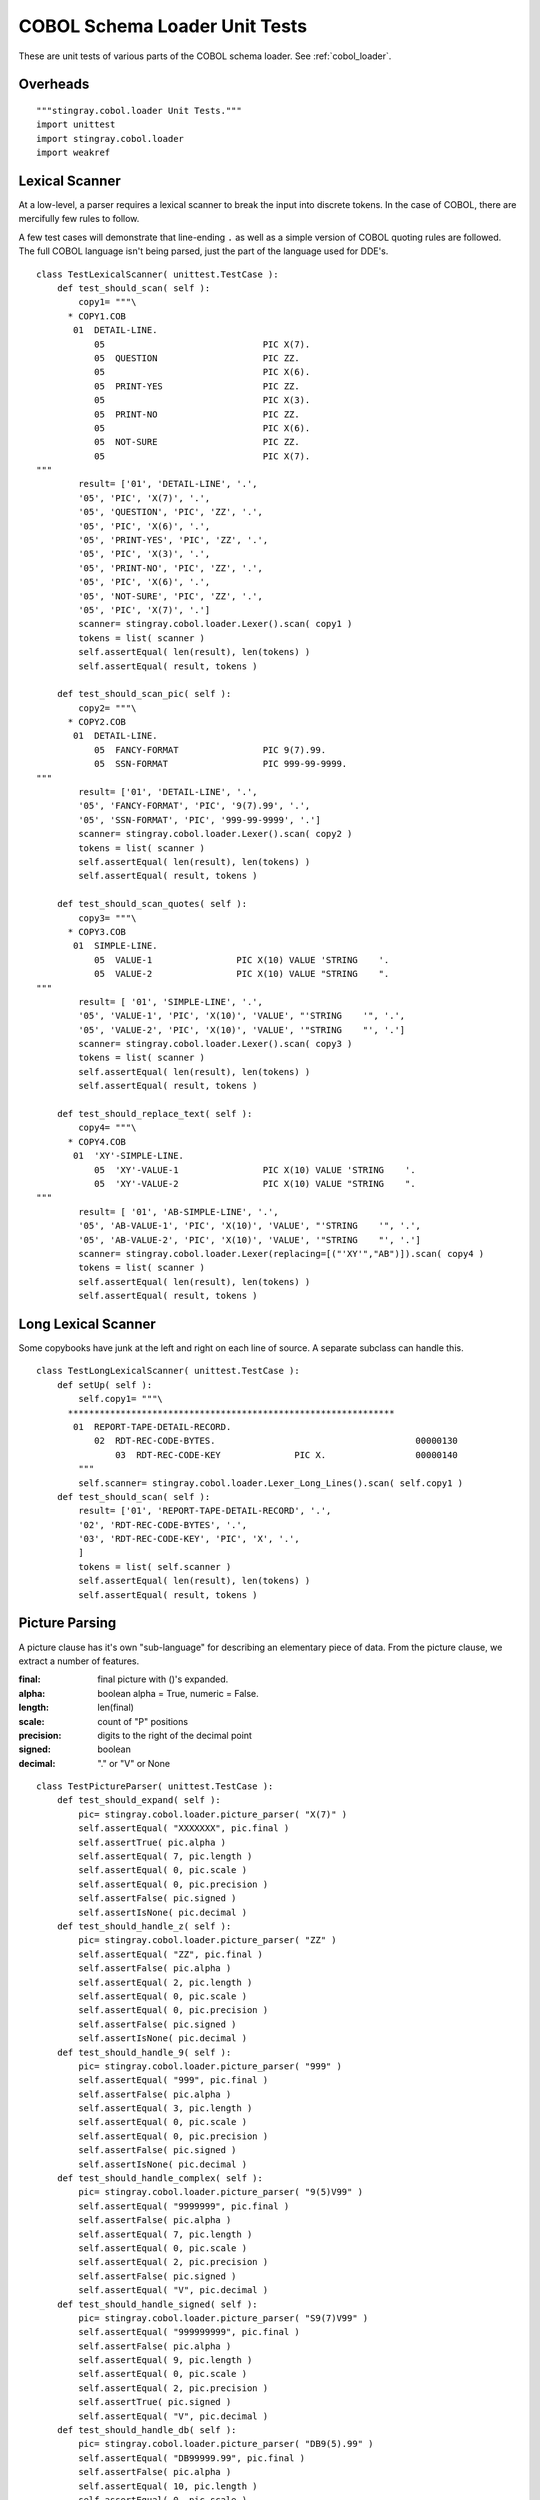 ################################
COBOL Schema Loader Unit Tests
################################

These are unit tests of various parts of the COBOL schema loader.  See :ref:`cobol_loader`.

Overheads
=================

::

    """stingray.cobol.loader Unit Tests."""
    import unittest
    import stingray.cobol.loader
    import weakref
    
Lexical Scanner
=================

At a low-level, a parser requires a lexical scanner to break the input into
discrete tokens.  In the case of COBOL, there are mercifully few rules to
follow.

A few test cases will demonstrate that line-ending ``.`` as well as
a simple version of COBOL quoting rules are followed.  The full COBOL language
isn't being parsed, just the part of the language used for DDE's.

::

    class TestLexicalScanner( unittest.TestCase ):
        def test_should_scan( self ):
            copy1= """\
          * COPY1.COB
           01  DETAIL-LINE.
               05                              PIC X(7).
               05  QUESTION                    PIC ZZ.
               05                              PIC X(6).
               05  PRINT-YES                   PIC ZZ.
               05                              PIC X(3).
               05  PRINT-NO                    PIC ZZ.
               05                              PIC X(6).
               05  NOT-SURE                    PIC ZZ.
               05                              PIC X(7).
    """
            result= ['01', 'DETAIL-LINE', '.', 
            '05', 'PIC', 'X(7)', '.', 
            '05', 'QUESTION', 'PIC', 'ZZ', '.', 
            '05', 'PIC', 'X(6)', '.', 
            '05', 'PRINT-YES', 'PIC', 'ZZ', '.', 
            '05', 'PIC', 'X(3)', '.', 
            '05', 'PRINT-NO', 'PIC', 'ZZ', '.', 
            '05', 'PIC', 'X(6)', '.', 
            '05', 'NOT-SURE', 'PIC', 'ZZ', '.', 
            '05', 'PIC', 'X(7)', '.']
            scanner= stingray.cobol.loader.Lexer().scan( copy1 )
            tokens = list( scanner )
            self.assertEqual( len(result), len(tokens) )
            self.assertEqual( result, tokens )

        def test_should_scan_pic( self ):
            copy2= """\
          * COPY2.COB
           01  DETAIL-LINE.
               05  FANCY-FORMAT                PIC 9(7).99.
               05  SSN-FORMAT                  PIC 999-99-9999.
    """
            result= ['01', 'DETAIL-LINE', '.', 
            '05', 'FANCY-FORMAT', 'PIC', '9(7).99', '.', 
            '05', 'SSN-FORMAT', 'PIC', '999-99-9999', '.']
            scanner= stingray.cobol.loader.Lexer().scan( copy2 )
            tokens = list( scanner )
            self.assertEqual( len(result), len(tokens) )
            self.assertEqual( result, tokens )
            
        def test_should_scan_quotes( self ):
            copy3= """\
          * COPY3.COB
           01  SIMPLE-LINE.
               05  VALUE-1                PIC X(10) VALUE 'STRING    '.
               05  VALUE-2                PIC X(10) VALUE "STRING    ".
    """
            result= [ '01', 'SIMPLE-LINE', '.',
            '05', 'VALUE-1', 'PIC', 'X(10)', 'VALUE', "'STRING    '", '.',
            '05', 'VALUE-2', 'PIC', 'X(10)', 'VALUE', '"STRING    "', '.']
            scanner= stingray.cobol.loader.Lexer().scan( copy3 )
            tokens = list( scanner )
            self.assertEqual( len(result), len(tokens) )
            self.assertEqual( result, tokens )

        def test_should_replace_text( self ):
            copy4= """\
          * COPY4.COB
           01  'XY'-SIMPLE-LINE.
               05  'XY'-VALUE-1                PIC X(10) VALUE 'STRING    '.
               05  'XY'-VALUE-2                PIC X(10) VALUE "STRING    ".
    """
            result= [ '01', 'AB-SIMPLE-LINE', '.',
            '05', 'AB-VALUE-1', 'PIC', 'X(10)', 'VALUE', "'STRING    '", '.',
            '05', 'AB-VALUE-2', 'PIC', 'X(10)', 'VALUE', '"STRING    "', '.']
            scanner= stingray.cobol.loader.Lexer(replacing=[("'XY'","AB")]).scan( copy4 )
            tokens = list( scanner )
            self.assertEqual( len(result), len(tokens) )
            self.assertEqual( result, tokens )
            
Long Lexical Scanner
====================

Some copybooks have junk at the left and right on each line of source.
A separate subclass can handle this.

::

    class TestLongLexicalScanner( unittest.TestCase ):
        def setUp( self ):
            self.copy1= """\
          **************************************************************
           01  REPORT-TAPE-DETAIL-RECORD.                                   
               02  RDT-REC-CODE-BYTES.                                      00000130
                   03  RDT-REC-CODE-KEY              PIC X.                 00000140
            """
            self.scanner= stingray.cobol.loader.Lexer_Long_Lines().scan( self.copy1 )
        def test_should_scan( self ):
            result= ['01', 'REPORT-TAPE-DETAIL-RECORD', '.', 
            '02', 'RDT-REC-CODE-BYTES', '.', 
            '03', 'RDT-REC-CODE-KEY', 'PIC', 'X', '.', 
            ]
            tokens = list( self.scanner )
            self.assertEqual( len(result), len(tokens) )
            self.assertEqual( result, tokens )

Picture Parsing
=====================

A picture clause has it's own "sub-language" for describing an elementary
piece of data.  From the picture clause, we extract a number of features.

:final: final picture with ()'s expanded.
:alpha: boolean alpha = True, numeric = False.
:length: len(final)
:scale: count of "P" positions
:precision: digits to the right of the decimal point
:signed: boolean
:decimal: "." or "V" or None

::

    class TestPictureParser( unittest.TestCase ):
        def test_should_expand( self ):
            pic= stingray.cobol.loader.picture_parser( "X(7)" )
            self.assertEqual( "XXXXXXX", pic.final )
            self.assertTrue( pic.alpha )
            self.assertEqual( 7, pic.length )
            self.assertEqual( 0, pic.scale )
            self.assertEqual( 0, pic.precision )
            self.assertFalse( pic.signed )
            self.assertIsNone( pic.decimal )
        def test_should_handle_z( self ):
            pic= stingray.cobol.loader.picture_parser( "ZZ" )
            self.assertEqual( "ZZ", pic.final )
            self.assertFalse( pic.alpha )
            self.assertEqual( 2, pic.length )
            self.assertEqual( 0, pic.scale )
            self.assertEqual( 0, pic.precision )
            self.assertFalse( pic.signed )
            self.assertIsNone( pic.decimal )
        def test_should_handle_9( self ):
            pic= stingray.cobol.loader.picture_parser( "999" )
            self.assertEqual( "999", pic.final )
            self.assertFalse( pic.alpha )
            self.assertEqual( 3, pic.length )
            self.assertEqual( 0, pic.scale )
            self.assertEqual( 0, pic.precision )
            self.assertFalse( pic.signed )
            self.assertIsNone( pic.decimal )
        def test_should_handle_complex( self ):
            pic= stingray.cobol.loader.picture_parser( "9(5)V99" )
            self.assertEqual( "9999999", pic.final )
            self.assertFalse( pic.alpha )
            self.assertEqual( 7, pic.length )
            self.assertEqual( 0, pic.scale )
            self.assertEqual( 2, pic.precision )
            self.assertFalse( pic.signed )
            self.assertEqual( "V", pic.decimal )
        def test_should_handle_signed( self ):
            pic= stingray.cobol.loader.picture_parser( "S9(7)V99" )
            self.assertEqual( "999999999", pic.final )
            self.assertFalse( pic.alpha )
            self.assertEqual( 9, pic.length )
            self.assertEqual( 0, pic.scale )
            self.assertEqual( 2, pic.precision )
            self.assertTrue( pic.signed )
            self.assertEqual( "V", pic.decimal )
        def test_should_handle_db( self ):
            pic= stingray.cobol.loader.picture_parser( "DB9(5).99" )
            self.assertEqual( "DB99999.99", pic.final )
            self.assertFalse( pic.alpha )
            self.assertEqual( 10, pic.length )
            self.assertEqual( 0, pic.scale )
            self.assertEqual( 2, pic.precision )
            self.assertTrue( pic.signed )
            self.assertEqual( ".", pic.decimal )
        def test_should_handle_signed_and_v( self ):
            pic= stingray.cobol.loader.picture_parser( "S9(4)V" )
            self.assertEqual( "9999", pic.final )
            self.assertFalse( pic.alpha )
            self.assertEqual( 4, pic.length )
            self.assertEqual( 0, pic.scale )
            self.assertEqual( 0, pic.precision )
            self.assertTrue( pic.signed )
            self.assertEqual( "V", pic.decimal )

Usage
=========

A Usage object is attached to a DDE to explain how to decode the bytes
that will be found in the record.  There are many cases in COBOL, but we only
really care about three: DISPLAY, COMP and COMP-3.

::

    class TestUsageDisplay( unittest.TestCase ):
        def setUp( self ):
            self.usage = stingray.cobol.defs.UsageDisplay( "DISPLAY" )
            self.picture= stingray.cobol.loader.Picture( "99999", False, 5, 0, 2, True, "V" )
        def test_should_show_size( self ):
            self.usage.setTypeInfo( self.picture )
            self.assertEqual( 5, self.usage.size() )
            self.assertEqual( "DISPLAY", self.usage.source() )

Note the sizing issue for COMP:

    ======================     =====
    Picture Info               Bytes
    ======================     =====
    if  1<=(int+fract)<=4      2
    
    if  5<=(int+fract)<=9      4 

    if 10<=(int+fract)<=18     8
    ======================     =====
    
::

    class TestUsageComp( unittest.TestCase ):
        def setUp( self ):
            self.usage = stingray.cobol.defs.UsageComp( "COMP" )
        def test_should_show_size_999( self ):
            self.picture= stingray.cobol.loader.Picture( "999", False, 3, 0, 0, True, None )
            self.usage.setTypeInfo( self.picture )
            self.assertEqual( 2, self.usage.size() )
            self.assertEqual( "COMP", self.usage.source() )
        def test_should_show_size_S9_4( self ):
            self.picture= stingray.cobol.loader.Picture( "9999", False, 4, 0, 0, True, "V" )
            self.usage.setTypeInfo( self.picture )
            self.assertEqual( 2, self.usage.size() )
            self.assertEqual( "COMP", self.usage.source() )
        
::

    class TestUsageComp3( unittest.TestCase ):
        def setUp( self ):
            self.usage = stingray.cobol.defs.UsageComp3( "COMP-3" )
            self.picture= stingray.cobol.loader.Picture( "9999999", False, 7, 0, 2, True, "V" )
        def test_should_show_size( self ):
            self.usage.setTypeInfo( self.picture )
            self.assertEqual( 4, self.usage.size() )
            self.assertEqual( "COMP-3", self.usage.source() )


Allocation
==========

There are three kinds: group (i.e., a header under a group), successor, 
and redefines.

A Redefines object gets the offset information from another named element.
A Group object 
for an item.  A non-redefined element is "real": it has a proper size and offset.

An item with a REDEFINES
clause is an alias for another element.   The offset comes from the other element.  The size is reported as zero to simplify offset calculations.

Here's a Mock DDE which can have a redefines clause, or be referenced by
a redefines clause.

::

    class MockDDE:
        def __init__( self, **kw ):
            self.children= []
            self.top= weakref.ref(self) # default
            self.__dict__.update( kw )
        def get( self, name ):
            return [c for c in self.children if c.name == name][0]
        def addChild( self, child ):
            self.children.append( child )
            child.parent= weakref.ref(self)
            child.top= self.top
            
There are two non-redefinies cases: Successor and Group. The DDE stands for itself.  The size is
as computed.  The offset is as generated by the :py:func:`cobol.defs.setSizeAndOffset` function.

::

    class TestAllocation_Group( unittest.TestCase ):
        def setUp( self ):
            self.parent= MockDDE( size=123, allocation=None, 
                occurs=stingray.cobol.defs.Occurs(), totalSize=123 )
            self.group = stingray.cobol.defs.Group()
            self.dde= MockDDE( size=123, allocation=self.group, 
                occurs=stingray.cobol.defs.Occurs(), totalSize=123 )
            self.parent.addChild( self.dde )
        def test_should_get_size_and_offset( self ):
            self.group.resolve( self.dde )
            self.assertEqual( 123, self.dde.allocation.totalSize() )
            self.assertEqual( 13, self.dde.allocation.offset(13) )
            self.assertIs( self.dde, self.dde.allocation.dde() )

    class TestAllocation_Successor( unittest.TestCase ):
        def setUp( self ):
            self.parent= MockDDE( size=12, allocation=None, 
                occurs=stingray.cobol.defs.Occurs(), totalSize=12 )
            self.prev= MockDDE( size=5, 
                occurs=stingray.cobol.defs.Occurs(), totalSize=5 )
            self.parent.addChild( self.prev )
            self.successor = stingray.cobol.defs.Successor( self.prev )
            self.dde= MockDDE( size=7, allocation=self.successor, occurs=stingray.cobol.defs.Occurs(), totalSize=7 )
            self.parent.addChild( self.dde )
        def test_should_get_size_and_offset( self ):
            self.successor.resolve( self.dde )
            self.assertEqual( 7, self.dde.allocation.totalSize() )
            self.assertEqual( 5, self.dde.allocation.offset(5) )
            self.assertIs( self.dde, self.dde.allocation.dde() )

Redefines is a reference to another DDE. The other DDE is located by the resolver pass.
The size and offset come from the other element. 

::

    class TestAllocation_Rdefines( unittest.TestCase ):
        def setUp( self ):
            self.parent= MockDDE( name= "TOP", size=123, allocation=None, occurs=stingray.cobol.defs.Occurs(), totalSize=12 )
            self.otherdde= MockDDE( name= "SOME-NAME", size=100, offset=23 )
            self.parent.addChild( self.otherdde )
            
            self.redefines_some_name = stingray.cobol.defs.Redefines( "SOME-NAME" )
            self.dde= MockDDE( name= "REDEF", size=47, allocation=self.redefines_some_name, occurs=stingray.cobol.defs.Occurs() )
            self.parent.addChild( self.dde )
        def test_should_get_size_and_offset( self ):
            """Since this redefines something else, it doesn't contribute any size."""
            self.redefines_some_name.resolve( self.dde )
            self.assertEqual( 0, self.dde.allocation.totalSize() )
            self.assertEqual( 23, self.dde.allocation.offset(13) )
            self.assertIs( self.dde, self.dde.allocation.dde() )


Size And Offset Function
========================

The idea is that this function does a depth-first traversal to accumulate the 
size in each group-level DDE.  

Size and Offset Mocks
----------------------

To test size and offset function, we need a number of mocks.
We need to mock a DDE.   Plus,
we need to mock Usage and Redefines classes, also.

We also mock the iterable protocol of the DDE.

::

    class MockDDE2:
        def __init__( self, **kw ):
            self.occurs= stingray.cobol.defs.Occurs()
            self.allocation= None
            self.children= []
            self.parent= None
            self.level= None
            self.name= "FILLER"
            self.picture= ""
            self.sizeScalePrecision= ()
            self.dimensionality= ()
            self.indent= 0
            self.__dict__.update( kw )
            self.size= self.usage.length
        def __repr__( self ):
            rc= ""
            if isinstance(self.allocation,stingray.cobol.defs.Redefines):
                rc= "REDEFINES {0}".format( self.allocation.name )
            oc= str(self.occurs)
            return "{0} {1} {2} {3} {4}.  {5} {6}".format(
                self.level, self.name, self.picture, rc, oc,
                self.offset, self.size,  )
        def addChild( self, child ):
            child.parent= weakref.ref(self)
            child.top= self.top
            self.children.append( child )
            child.indent= self.indent+1
        def get( self, name ):
            for d in self:
                if d.name == name: return d
        def pathTo( self ):
            return self.name
        def __iter__( self ):
            yield self
            for c in self.children:
                for c_i in c:
                    yield c_i

    class MockUsage:
        class MockCell:
            def __init__( self, buffer, workbook ):
                self.buffer= buffer
                self.workbook= workbook
        def __init__( self, source, **kw ):
            self.source_= source
            self.typeInfo= None
            self.length= 0
            self.__dict__.update( kw )
        def size( self ):
            return self.length
        def setTypeInfo( self, picture ):
            self.typeInfo= picture
            self.length= picture.length
        def source( self ):
            return self.source_
        def create_func( self, raw, workbook, attr ):
            return MockUsage.MockCell(raw, workbook, attr)


    def mock_resolver( top ):
        for aDDE in top:
            if aDDE.allocation:
                aDDE.allocation.resolve( aDDE )
            else: # Not setup by test.
                #aDDE.allocation= stingray.cobol.defs.Group()
                pass


Size and Offset Cases
------------------------

Exercise the size and offset function with a number of cases.

::

    class TestFlatSizeOffset( unittest.TestCase ):
        def setUp( self ):
            self.top= MockDDE2( level='01', allocation=stingray.cobol.defs.Group(), picture=None, usage=MockUsage("") )
            self.top.top= weakref.ref(self.top)
            self.top.addChild(
                MockDDE2( level='05', usage=MockUsage( "", length=3 ), 
                    allocation=stingray.cobol.defs.Group(), picture="XXX" ) )
            self.top.addChild(
                MockDDE2( level='05', usage=MockUsage( "", length=5 ), 
                    allocation=stingray.cobol.defs.Successor(self.top.children[-1]), picture="99999" ) )
            self.top.addChild(
                MockDDE2( level='05', usage=MockUsage( "", length=7 ), 
                    allocation=stingray.cobol.defs.Successor(self.top.children[-1]), picture="9999999" ) )
            mock_resolver( self.top )
        def test_should_set_size( self ):
            stingray.cobol.defs.setSizeAndOffset( self.top )
            self.assertEqual( 15, self.top.size )
            self.assertEqual( 0, self.top.children[0].offset )
            self.assertEqual( 3, self.top.children[0].size )
            self.assertEqual( 3, self.top.children[1].offset )
            self.assertEqual( 5, self.top.children[1].size )
            self.assertEqual( 8, self.top.children[2].offset )
            self.assertEqual( 7, self.top.children[2].size )

::

    class TestNestedSizeOffset( unittest.TestCase ):
        def setUp( self ):
            self.top= MockDDE2( level='01', allocation=stingray.cobol.defs.Group(), picture=None, usage=MockUsage("") )
            self.top.top= weakref.ref(self.top)
            self.top.parent= None
            self.top.addChild(
                MockDDE2( level='05', usage=MockUsage( "", length=3 ),  
                    allocation=stingray.cobol.defs.Group(), picture="XXX" ) )
            self.top.addChild(
                MockDDE2( level='05', usage=MockUsage( "", length=5 ), 
                    allocation=stingray.cobol.defs.Successor(self.top.children[-1]), picture="99999" ) )
            sub_group= MockDDE2( level='05', 
                allocation=stingray.cobol.defs.Successor(self.top.children[-1]), usage=MockUsage("") )
            self.top.addChild( sub_group )
            sub_group.addChild(
                MockDDE2( level='10', usage=MockUsage( "", length=7 ), 
                    allocation=stingray.cobol.defs.Group(), picture="9999999" ) )
            sub_group.addChild(
                MockDDE2( level='10', usage=MockUsage( "", length=9 ), 
                    allocation=stingray.cobol.defs.Successor(self.top.children[-1]), picture="XXXXXXXXX" ) )
            self.top.addChild(
                MockDDE2( level='05', usage=MockUsage( "", length=11 ), 
                    allocation=stingray.cobol.defs.Successor(self.top.children[-1]), picture="XXXXXXXXXXX" ) )
            mock_resolver( self.top )
        def test_should_set_size( self ):
            stingray.cobol.defs.setSizeAndOffset( self.top )
            self.assertEqual( 35, self.top.size )
            self.assertEqual( 0, self.top.children[0].offset )
            self.assertEqual( 3, self.top.children[0].size )
            self.assertEqual( 3, self.top.children[1].offset )
            self.assertEqual( 5, self.top.children[1].size )
            self.assertEqual( 8, self.top.children[2].offset )
            self.assertEqual( 16, self.top.children[2].size )
            self.assertEqual( 24, self.top.children[3].offset )
            self.assertEqual( 11, self.top.children[3].size )
            self.assertEqual( 8, self.top.children[2].children[0].offset )
            self.assertEqual( 7, self.top.children[2].children[0].size )
            self.assertEqual( 15, self.top.children[2].children[1].offset )
            self.assertEqual( 9, self.top.children[2].children[1].size )


::

    class TestRedefinesSizeOffset( unittest.TestCase ):
        def setUp( self ):
            self.top= MockDDE2( level='01', allocation=stingray.cobol.defs.Group(), usage=MockUsage("") )
            self.top.top= weakref.ref(self.top)
            self.top.addChild(
                MockDDE2( level='05', usage=MockUsage( "", length=3 ),  
                    allocation=stingray.cobol.defs.Group(), picture="XXX" ) )
            sub_group_1= MockDDE2( level='05', name="GROUP-1", 
                allocation=stingray.cobol.defs.Successor(self.top.children[-1]), usage=MockUsage("") )
            self.top.addChild( sub_group_1 )
            sub_group_2= MockDDE2( level='05', name="GROUP-2", 
                allocation=stingray.cobol.defs.Redefines(refers_to=sub_group_1, name="GROUP-1",), usage=MockUsage("") )
            self.top.addChild( sub_group_2 )
            self.top.addChild(
                MockDDE2( level='05', usage=MockUsage( "", length=5 ), 
                    allocation=stingray.cobol.defs.Successor(self.top.children[-1]), picture="XXXXX" ) )

            sub_group_1.addChild(
                MockDDE2( level='10', usage=MockUsage( "", length=5 ), 
                    allocation=stingray.cobol.defs.Group(), picture="99999" ) )
            sub_group_1.addChild(
                MockDDE2( level='10', usage=MockUsage( "", length=7 ), 
                    allocation=stingray.cobol.defs.Successor(sub_group_1.children[-1]), picture="9999999" ) )
                
            sub_group_2.addChild(
                MockDDE2( level='10', usage=MockUsage( "", length=9 ), 
                    allocation=stingray.cobol.defs.Group(), picture="XXXXXXXXX" ) )
            sub_group_2.addChild(
                MockDDE2( level='10', usage=MockUsage( "", length=3 ), 
                    allocation=stingray.cobol.defs.Successor(sub_group_2.children[-1]), picture="XXX" ) )
                
            mock_resolver( self.top )
        def test_should_set_size( self ):
            stingray.cobol.defs.setSizeAndOffset( self.top )
            self.assertEqual( 20, self.top.size )
            self.assertEqual( 0, self.top.children[0].offset )
            self.assertEqual( 3, self.top.children[0].size )
            self.assertEqual( 3, self.top.children[1].offset )
            self.assertEqual( 12, self.top.children[1].size )
            self.assertEqual( 3, self.top.children[2].offset )
            self.assertEqual( 12, self.top.children[2].size )
            self.assertEqual( 15, self.top.children[3].offset )
            self.assertEqual( 5, self.top.children[3].size )
            self.assertEqual( 3, self.top.children[1].children[0].offset )
            self.assertEqual( 5, self.top.children[1].children[0].size )
            self.assertEqual( 8, self.top.children[1].children[1].offset )
            self.assertEqual( 7, self.top.children[1].children[1].size )
            self.assertEqual( 3, self.top.children[2].children[0].offset )
            self.assertEqual( 9, self.top.children[2].children[0].size )
            self.assertEqual( 12, self.top.children[2].children[1].offset )
            self.assertEqual( 3, self.top.children[2].children[1].size )

::
           
    class TestOccursSizeOffset( unittest.TestCase ):
        def setUp( self ):
            self.top= MockDDE2( level='01', allocation=stingray.cobol.defs.Group(), picture=None, usage=MockUsage("") )
            self.top.top= weakref.ref(self.top)
            self.top.addChild(
                MockDDE2( level='05', usage=MockUsage( "", length=3 ),  
                    allocation=stingray.cobol.defs.Group(), picture="XXX" ) )
            self.top.addChild(
                MockDDE2( level='05', usage=MockUsage( "", length=5 ), 
                    allocation=stingray.cobol.defs.Successor(self.top.children[-1]), picture="99999", 
                    occurs=stingray.cobol.defs.OccursFixed(7) ) )
            mock_resolver( self.top )
        def test_should_set_size( self ):
            stingray.cobol.defs.setSizeAndOffset( self.top )
            self.assertEqual( 38, self.top.totalSize )
            self.assertEqual( 0, self.top.children[0].offset )
            self.assertEqual( 3, self.top.children[0].size )
            self.assertEqual( 3, self.top.children[1].offset )
            self.assertEqual( 35, self.top.children[1].totalSize )
            self.assertEqual( 5, self.top.children[1].size )
            self.assertEqual( 7, self.top.children[1].occurs.number(None) )

::

    class TestGroupOccursSizeOffset( unittest.TestCase ):
        def setUp( self ):
            self.top= MockDDE2( level='01', allocation=stingray.cobol.defs.Group(), picture=None, usage=MockUsage("") )
            self.top.top= weakref.ref(self.top)
            self.top.addChild(
                MockDDE2( level='05', usage=MockUsage( "", length=3 ),  
                    allocation=stingray.cobol.defs.Group(), picture="XXX" ) )
            sub_group_1= MockDDE2( level='05', name="GROUP-1", 
                allocation=stingray.cobol.defs.Successor(self.top.children[-1]), picture=None, 
                occurs=stingray.cobol.defs.OccursFixed(4), usage=MockUsage("") )
            self.top.addChild( sub_group_1 )
            sub_group_1.addChild(
                MockDDE2( level='10', usage=MockUsage( "", length=5 ), 
                    allocation=stingray.cobol.defs.Group(), picture="99999", 
                    occurs=stingray.cobol.defs.OccursFixed(7) ) )
            mock_resolver( self.top )
        def test_should_set_size( self ):
            stingray.cobol.defs.setSizeAndOffset( self.top )
            self.assertEqual( 7*4*5+3, self.top.totalSize )
            self.assertEqual( 0, self.top.children[0].offset )
            self.assertEqual( 3, self.top.children[0].size )
            self.assertEqual( 3, self.top.children[1].offset )
            self.assertEqual( 7*4*5, self.top.children[1].totalSize )
            self.assertEqual( 7*5, self.top.children[1].size )
            self.assertEqual( 4, self.top.children[1].occurs.number(None) )
            self.assertEqual( 3, self.top.children[1].children[0].offset )
            self.assertEqual( 35, self.top.children[1].children[0].totalSize )
            self.assertEqual( 5, self.top.children[1].children[0].size )
            self.assertEqual( 7, self.top.children[1].children[0].occurs.number(None) )
        def test_should_be_repeatable( self ):
            stingray.cobol.defs.setSizeAndOffset( self.top )
            self.assertEqual( 7*4*5+3, self.top.totalSize )
            stingray.cobol.defs.setSizeAndOffset( self.top )
            self.assertEqual( 7*4*5+3, self.top.totalSize )
            stingray.cobol.defs.setSizeAndOffset( self.top )
            self.assertEqual( 7*4*5+3, self.top.totalSize )

Resolve Redefines
===========================

We need to test the :py:func:`cobol.loader.resolver` function.

::
 

    class TestRedefinesNameResolver( unittest.TestCase ):
        def setUp( self ):
            self.top= MockDDE2( level='01', allocation=stingray.cobol.defs.Group(), picture=None, usage=MockUsage("") )
            self.top.top= weakref.ref(self.top)
            self.top.addChild(
                MockDDE2( level='05', usage=MockUsage( "", length=3 ),  
                    allocation=stingray.cobol.defs.Group(), picture="XXX" ) )
            self.sub_group_1= MockDDE2( level='05', name="GROUP-1", 
                allocation=stingray.cobol.defs.Successor(self.top.children[-1]), usage=MockUsage("") )
            self.top.addChild( self.sub_group_1 )
            self.sub_group_2= MockDDE2( level='05', name="GROUP-2", 
                allocation=stingray.cobol.defs.Redefines(refers_to=None, name="GROUP-1",), usage=MockUsage("") )
            self.top.addChild( self.sub_group_2 )
            self.top.addChild(
                MockDDE2( level='05', usage=MockUsage( "", length=5 ),  
                    allocation=stingray.cobol.defs.Successor(self.top.children[-1]), picture="XXXXX" ) )

            self.sub_group_1.addChild(
                MockDDE2( level='10', usage=MockUsage( "",length=5 ), 
                    allocation=stingray.cobol.defs.Group(), picture="99999" ) )
            self.sub_group_1.addChild(
                MockDDE2( level='10', usage=MockUsage( "", length=7 ), 
                    allocation=stingray.cobol.defs.Successor(self.sub_group_1.children[-1]), picture="9999999" ) )
                
            self.sub_group_2.addChild(
                MockDDE2( level='10', usage=MockUsage( "", length=9 ), 
                    allocation=stingray.cobol.defs.Group(), picture="XXXXXXXXX" ) )
            self.sub_group_2.addChild(
                MockDDE2( level='10', usage=MockUsage( "", length=3 ), 
                    allocation=stingray.cobol.defs.Successor(self.sub_group_2.children[-1]), picture="XXX" ) )
                
            self.top.search= { 
                'GROUP-1': self.sub_group_1, 
                'GROUP-2': self.sub_group_2,
                }
                
        def test_should_resolve( self ):
            stingray.cobol.defs.resolver( self.top )
            self.assertIs( self.sub_group_1, self.sub_group_2.allocation.refers_to )
            
            
Set Dimensionality
==========================

The :py:func:`stingray.cobol.defs.setDimensionality` function pushes the OCCURS information down to each 
child of the OCCURS. This builds the effective dimensionality of the lowest-level
elements.

..  code-block:: cobol

          * COPY3.COB
           01  SURVEY-RESPONSES.
               05  QUESTION-NUMBER         OCCURS 10 TIMES.
                   10  RESPONSE-CATEGORY     OCCURS 3 TIMES.
                       15  ANSWER                          PIC 99.

::

    class Test_Dimensionality( unittest.TestCase ):
        def setUp( self ):
            self.top= MockDDE2( level='01', name='SURVEY-RESPONSES', 
                allocation=stingray.cobol.defs.Group(), picture=None, offset=0, size=60, 
                occurs=stingray.cobol.defs.Occurs(), usage=MockUsage("") )
            self.top.top= weakref.ref(self.top)
            self.top.parent= None
            self.group_05 = MockDDE2( level='05', name='QUESTION-NUMBER', 
                allocation=stingray.cobol.defs.Group(), usage=MockUsage(""), 
                occurs=stingray.cobol.defs.OccursFixed(10), offset=0, totalSize=60, size=6 )
            self.top.addChild( self.group_05 )
            self.group_10 = MockDDE2( level='10', name='RESPONSE-CATEGORY', 
                allocation=stingray.cobol.defs.Group(), usage=MockUsage(""), 
                occurs=stingray.cobol.defs.OccursFixed(3), offset=0, totalSize=6, size=2 )
            self.group_05.addChild( self.group_10 )
            self.group_15 = MockDDE2( level='15', name='ANSWER', 
                allocation=stingray.cobol.defs.Group(), picture="99", 
                occurs=stingray.cobol.defs.Occurs(), offset=0, totalSize=2, size=2, usage=MockUsage("99") )
            self.group_10.addChild( self.group_15 )
        def test_should_set_dimensions( self ):
            stingray.cobol.defs.setDimensionality( self.top )
            self.assertEqual( 1, self.top.occurs.number(None) )
            self.assertEqual( (), self.top.dimensionality )
            self.assertEqual( 10, self.group_05.occurs.number(None) )
            self.assertEqual( (self.group_05,), self.group_05.dimensionality )
            self.assertEqual( 3, self.group_10.occurs.number(None) )
            self.assertEqual( (self.group_05,self.group_10), self.group_10.dimensionality )
            self.assertEqual( 1, self.group_15.occurs.number(None) )
            self.assertEqual( (self.group_05,self.group_10), self.group_15.dimensionality )

DDE Construction Methods
===========================

DDE class has many methods.  They fit into three functionality categories.

1.  Building the DDE, adding children, visiting.

2.  Getting elements by simple name.  Computing path names.  Getting elements by path name.

3.  Getting a run-time value from a buffer, accounting for indexes.  This 
    is DDE Access and is tested separately.

The first two areas are tested here.

::

    class TestDDEMethods( unittest.TestCase ):
        def setUp( self ):
            self.top= stingray.cobol.defs.DDE( level='01', name='TOP', usage=MockUsage("") )
            self.top.top= weakref.ref(self.top)
            self.group= stingray.cobol.defs.DDE( level='05', name='GROUP', usage=MockUsage("")  )
            self.element= stingray.cobol.defs.DDE( level='10', name='ELEMENT', pic='X(5)', usage=MockUsage("")  )
            self.top.addChild( self.group )
            self.group.addChild( self.element )
        def test_structure( self ):
            self.assertIs( self.group, self.top.children[0] )
            self.assertIs( self.element, self.group.children[0] )
        def test_path_name( self ):
            self.assertEqual( "TOP.GROUP.ELEMENT", self.element.pathTo() )
            self.assertIs( self.element, self.top.getPath("TOP.GROUP.ELEMENT") )
        def test_get( self ):
            g= self.top.get( "GROUP" )
            self.assertIs( self.group, g )
            e= g.get( "ELEMENT" )
            self.assertIs( self.element, e )
    
Parsing Single DDE
=====================

The parser handles 11 different clauses.  Additionally, it makes a single
DDE element as well as making a composite DDE record.  A parser depends on
a lexical scanner.  However, since our scanner is essentially an iterator,
we don't need to do very much to mock it.

To test just the :py:class:`cobol.loader.RecordFactory` 
in isolation, we need to provide mocks for a large number of dependenices.

..  parsed-literal::

        self.redefines_class= Redefines
        self.non_redefines_class= NonRedefines
        self.display_class= UsageDisplay
        self.comp_class= UsageComp
        self.comp3_class= UsageComp3

Note that there are numerous syntax errors which we do not test for.
Ideally, a DDE clause is used in working software, and passes through a COBOL compiler.  This isn't *lint for COBOL*.

We have three test cases: things the parser finds (and keeps), things
the parser skips gracefully, and things we can't cope with.

::

    class TestParser( unittest.TestCase ):
        def setUp( self ):
            self.parser= stingray.cobol.loader.RecordFactory()
            #self.parser.redefines_class= MockRedefines
            #self.parser.non_redefines_class= MockNonRedefine
            self.parser.display_class= MockUsage
            self.parser.comp_class= MockUsage
            self.parser.comp3_class= MockUsage
        def test_should_parse_group( self ):
            source= ( "01", "GROUP", "." ) 
            dde= next(self.parser.dde_iter(iter(source)))
            self.assertEqual( '01', dde.level )
            self.assertEqual( 'GROUP', dde.name )
            self.assertEqual( 0, len(dde.children) )
            self.assertEqual( 1, dde.occurs.number(None) )
            self.assertIsNone( dde.picture )
            self.assertIsNone( dde.allocation )
            self.assertEqual( "", dde.usage.source() )
        def test_should_parse_filler( self ):
            source= ( "05", "PIC", "X(10)", "." ) 
            dde= next(self.parser.dde_iter(iter(source)))
            self.assertEqual( '05', dde.level )
            self.assertEqual( 'FILLER', dde.name )
            self.assertEqual( 0, len(dde.children) )
            self.assertEqual( 1, dde.occurs.number(None) )
            self.assertEqual( "X(10)", dde.picture )
            self.assertIsNone( dde.allocation )
            self.assertEqual( "", dde.usage.source() )
        def test_should_parse_name( self ):
            source= ( "05", "ELEMENTARY", "PIC", "X(10)", "." ) 
            dde= next(self.parser.dde_iter(iter(source)))
            self.assertEqual( '05', dde.level )
            self.assertEqual( 'ELEMENTARY', dde.name )
            self.assertEqual( 0, len(dde.children) )
            self.assertEqual( 1, dde.occurs.number(None) )
            self.assertEqual( "X(10)", dde.picture )
            self.assertIsNone( dde.allocation )
            self.assertEqual( "", dde.usage.source() )
        def test_should_parse_occurs( self ):
            src1= ( "05", "ELEMENTARY-OCCURS", "PIC", "S9999", "OCCURS", "5", "TIMES", "." ) 
            dde= next(self.parser.dde_iter(iter(src1)))
            self.assertEqual( '05', dde.level )
            self.assertEqual( 'ELEMENTARY-OCCURS', dde.name )
            self.assertEqual( 0, len(dde.children) )
            self.assertEqual( 5, dde.occurs.number(None) )
            self.assertEqual( "S9999", dde.picture )
            self.assertIsNone( dde.allocation )
            self.assertEqual( "", dde.usage.source() )
            src2= ( "05", "GROUP-OCCURS", "OCCURS", "7", "TIMES", "INDEXED", "BY", "IRRELEVANT", "." ) 
            dde= next(self.parser.dde_iter(iter(src2)))
            self.assertEqual( '05', dde.level )
            self.assertEqual( 'GROUP-OCCURS', dde.name )
            self.assertEqual( 0, len(dde.children) )
            self.assertEqual( 7, dde.occurs.number(None) )
            self.assertIsNone( dde.picture )
            self.assertIsNone( dde.allocation )
            self.assertEqual( "", dde.usage.source() )
        def test_should_parse_picture( self ):
            """Details of picture clause tested separately."""
            src1= ( "05", "ELEMENTARY-PIC", "PIC", "S9999.999", "." ) 
            dde= next(self.parser.dde_iter(iter(src1)))
            self.assertEqual( '05', dde.level )
            self.assertEqual( 'ELEMENTARY-PIC', dde.name )
            self.assertEqual( 0, len(dde.children) )
            self.assertEqual( 1, dde.occurs.number(None) )
            self.assertEqual( "S9999.999", dde.picture )
            self.assertIsNone( dde.allocation )
            self.assertEqual( "", dde.usage.source() )
        def test_should_parse_redefines( self ):
            src1= ( "05", "ELEMENTARY-REDEF", "PIC", "S9999", "REDEFINES", "SOME-NAME", "." ) 
            dde= next(self.parser.dde_iter(iter(src1)))
            self.assertEqual( '05', dde.level )
            self.assertEqual( 'ELEMENTARY-REDEF', dde.name )
            self.assertEqual( 0, len(dde.children) )
            self.assertEqual( 1, dde.occurs.number(None) )
            self.assertEqual( "S9999", dde.picture )
            self.assertEqual( "SOME-NAME", dde.allocation.name )
            self.assertEqual( "", dde.usage.source() )
            src2= ( "05", "GROUP-REDEF", "OCCURS", "7", "TIMES", "REDEFINES", "ANOTHER-NAME", "." ) 
            dde= next(self.parser.dde_iter(iter(src2)))
            self.assertEqual( '05', dde.level )
            self.assertEqual( 'GROUP-REDEF', dde.name )
            self.assertEqual( 0, len(dde.children) )
            self.assertEqual( 7, dde.occurs.number(None) )
            self.assertIsNone( dde.picture )
            self.assertEqual( "ANOTHER-NAME", dde.allocation.name )
            self.assertEqual( "", dde.usage.source() )
        def test_should_parse_usage( self ):
            src1= ( "05", "USE-DISPLAY", "PIC", "S9999", "USAGE", "DISPLAY", "." ) 
            dde= next(self.parser.dde_iter(iter(src1)))
            self.assertEqual( '05', dde.level )
            self.assertEqual( 'USE-DISPLAY', dde.name )
            self.assertEqual( 0, len(dde.children) )
            self.assertEqual( 1, dde.occurs.number(None) )
            self.assertEqual( "S9999", dde.picture )
            self.assertIsNone( dde.allocation )
            self.assertEqual( "DISPLAY", dde.usage.source() )
            src2= ( "05", "USE-COMP-3", "PIC", "S9(7)V99", "USAGE", "COMP-3", "." ) 
            dde= next(self.parser.dde_iter(iter(src2)))
            self.assertEqual( '05', dde.level )
            self.assertEqual( 'USE-COMP-3', dde.name )
            self.assertEqual( 0, len(dde.children) )
            self.assertEqual( 1, dde.occurs.number(None) )
            self.assertEqual( "S9(7)V99", dde.picture )
            self.assertIsNone( dde.allocation )
            self.assertEqual( "COMP-3", dde.usage.source() )
            src3= ( "05", "USE-COMP-3-ALT", "PIC", "S9(9)V99", "COMP-3", "." ) 
            dde= next(self.parser.dde_iter(iter(src3)))
            self.assertEqual( '05', dde.level )
            self.assertEqual( 'USE-COMP-3-ALT', dde.name )
            self.assertEqual( 0, len(dde.children) )
            self.assertEqual( 1, dde.occurs.number(None) )
            self.assertEqual( "S9(9)V99", dde.picture )
            self.assertIsNone( dde.allocation )
            self.assertEqual( "COMP-3", dde.usage.source() )
        def test_should_parse_depending_on_1( self ):
            src1= ( "05", "DEP-1", "OCCURS", "1", "TO", "5", "TIMES", "DEPENDING", "ON", "ODO-1", "." ) 
            self.parser.lex= iter(src1)
            dde= next(self.parser.dde_iter(iter(src1)))
            self.assertEqual( '05', dde.level )
            self.assertEqual( 'DEP-1', dde.name )
            self.assertEqual( 0, len(dde.children) )
            self.assertEqual( "ODO-1", dde.occurs.name ) # number(None) )
            self.assertEqual( None, dde.picture )
            self.assertIsNone( dde.allocation )
        def test_should_parse_depending_on_2( self ):
            src1= ( "05", "DEP-2", "OCCURS", "TO", "5", "TIMES", "DEPENDING", "ON", "ODO-2", "." ) 
            self.parser.lex= iter(src1)
            dde= next(self.parser.dde_iter(iter(src1)))
            self.assertEqual( '05', dde.level )
            self.assertEqual( 'DEP-2', dde.name )
            self.assertEqual( 0, len(dde.children) )
            self.assertEqual( "ODO-2", dde.occurs.name ) # number(None) )
            self.assertEqual( None, dde.picture )
            self.assertIsNone( dde.allocation )

Syntax which is silently skipped.

::


    class TestParserSkip( unittest.TestCase ):
        def setUp( self ):
            self.parser= stingray.cobol.loader.RecordFactory()
        def test_should_skip_blank( self ):
            src1= ( "05", "BLANK-ZERO-1", "PIC", "X(10)", "BLANK", "ZERO", "." ) 
            dde= next(self.parser.dde_iter(iter(src1)))
            self.assertEqual( '05', dde.level )
            self.assertEqual( 'BLANK-ZERO-1', dde.name )
            self.assertEqual( 0, len(dde.children) )
            self.assertEqual( 1, dde.occurs.number(None) )
            self.assertEqual( "X(10)", dde.picture )
            self.assertIsNone( dde.allocation )
            self.assertEqual( "", dde.usage.source() )
            self.assertIsNone( dde.initValue )
            src2= ( "05", "BLANK-ZERO-2", "PIC", "X(10)", "BLANK", "WHEN", "ZEROES", "." ) 
            dde= next(self.parser.dde_iter(iter(src2)))
            self.assertEqual( '05', dde.level )
            self.assertEqual( 'BLANK-ZERO-2', dde.name )
            self.assertEqual( 0, len(dde.children) )
            self.assertEqual( 1, dde.occurs.number(None) )
            self.assertEqual( "X(10)", dde.picture )
            self.assertIsNone( dde.allocation )
            self.assertEqual( "", dde.usage.source() )
            self.assertIsNone( dde.initValue )
        def test_should_skip_justified( self ):
            src1= ( "05", "JUST-RIGHT-1", "PIC", "X(10)", "JUST", "RIGHT", "." ) 
            dde= next(self.parser.dde_iter(iter(src1)))
            self.assertEqual( '05', dde.level )
            self.assertEqual( 'JUST-RIGHT-1', dde.name )
            self.assertEqual( 0, len(dde.children) )
            self.assertEqual( 1, dde.occurs.number(None) )
            self.assertEqual( "X(10)", dde.picture )
            self.assertIsNone( dde.allocation )
            self.assertEqual( "", dde.usage.source() )
            self.assertIsNone( dde.initValue )
            src2= ( "05", "JUST-RIGHT-2", "PIC", "X(10)", "JUSTIFIED", "RIGHT", "." ) 
            dde= next(self.parser.dde_iter(iter(src2)))
            self.assertEqual( '05', dde.level )
            self.assertEqual( 'JUST-RIGHT-2', dde.name )
            self.assertEqual( 0, len(dde.children) )
            self.assertEqual( 1, dde.occurs.number(None) )
            self.assertEqual( "X(10)", dde.picture )
            self.assertIsNone( dde.allocation )
            self.assertEqual( "", dde.usage.source() )
            self.assertIsNone( dde.initValue )
        def test_should_skip_value( self ):
            src1= ( "05", "VALUE-1", "PIC", "X(8)", "VALUE", "'10 CHARS'", "." ) 
            dde= next(self.parser.dde_iter(iter(src1)))
            self.assertEqual( '05', dde.level )
            self.assertEqual( 'VALUE-1', dde.name )
            self.assertEqual( 0, len(dde.children) )
            self.assertEqual( 1, dde.occurs.number(None) )
            self.assertEqual( "X(8)", dde.picture )
            self.assertIsNone( dde.allocation )
            self.assertEqual( "", dde.usage.source() )
            self.assertIsNone( dde.initValue )

..  todo:: Test EXTERNAL, GLOBAL as Skipped Words, too.

A few clauses may be relevant for some kinds of DDE's.  These
can impact the encoding of the bytes.  We don't parse
them, however, because they are rarely seen in the wild.

::

    class TestParserException( unittest.TestCase ):
        def setUp( self ):
            self.parser= stingray.cobol.loader.RecordFactory()
        def test_should_fail_renames( self ):
            src1= ( "05", "BLANK-ZERO-1", "PIC", "X(10)", "RENAMES", "SOME-NAME", "." ) 
            try:
                dde= next(self.parser.dde_iter(iter(src1)))
                self.fail( "Should not parse" )
            except stingray.cobol.defs.UnsupportedError as e:
                pass
        def test_should_fail_sign( self ):
            src1= ( "05", "SIGN-1", "PIC", "X(10)", "LEADING", "SIGN", "." ) 
            self.parser.lex= iter(src1)
            try:
                dde= next(self.parser.dde_iter(iter(src1)))
                self.fail( "Should not parse" )
            except stingray.cobol.defs.UnsupportedError as e:
                pass
            src2= ( "05", "SIGN-2", "PIC", "X(10)", "TRAILING", "." ) 
            self.parser.lex= iter(src2)
            try:
                dde= next(self.parser.dde_iter(iter(src1)))
                self.fail( "Should not parse" )
            except stingray.cobol.defs.UnsupportedError as e:
                pass
            src3= ( "05", "SIGN-3", "PIC", "X(10)", "SIGN", "IS", "SEPARATE", "." ) 
            self.parser.lex= iter(src3)
            try:
                dde= next(self.parser.dde_iter(iter(src1)))
                self.fail( "Should not parse" )
            except stingray.cobol.defs.UnsupportedError as e:
                pass
        def test_should_fail_synchronized( self ):
            src1= ( "05", "SYNC-1", "PIC", "X(10)", "SYNCHRONIZED", "." ) 
            self.parser.lex= iter(src1)
            try:
                dde= next(self.parser.dde_iter(iter(src1)))
                self.fail( "Should not parse" )
            except stingray.cobol.defs.UnsupportedError as e:
                pass

Parsing Complete DDE
=====================

Parsing a complete DDE is a multi-step dance.  First, parse all the clauses.
Then apply some standard functions to resolve the REDEFINES clauses
as well as compute sizes and offsets.  

To test just the :py:class:`cobol.loader.RecordFactory` 
in isolation, we need to provide mocks for a large number of dependenices.

..  parsed-literal::

        # Built during the parsing
        self.redefines_class= Redefines
        self.non_redefines_class= NonRedefines
        self.display_class= UsageDisplay
        self.comp_class= UsageComp
        self.comp3_class= UsageComp3



We use dependency injection here to tease apart Redefines and Usage classes.
We can use existing mocks for this.

Here's a test of the "main" method for parsing a record.
Note that :py:meth:`stingray.cobol.loader.RecordFactory.makeRecord` is
iterable, so we make a list and take the first element.

We could as easily  ``next()`` it to get the first element.


Test the parser

::

    class TestCompleteParser( unittest.TestCase ):
        def setUp( self ):
            self.parser= stingray.cobol.loader.RecordFactory()
            self.parser.display_class= MockUsage
            self.parser.comp_class= MockUsage
            self.parser.comp3_class= MockUsage
        def test_should_parse( self ):
            copy1= """
                  * COPY1.COB
                   01  DETAIL-LINE.
                       05                              PIC X(7).
                       05  QUESTION                    PIC ZZ.
                       05                              PIC X(6).
                       05  PRINT-YES                   PIC ZZ.
            """
            self.lex= ['01', 'DETAIL-LINE', '.', 
            '05', 'PIC', 'X(7)', '.', 
            '05', 'QUESTION', 'PIC', 'ZZ', '.', 
            '05', 'PIC', 'X(6)', '.', 
            '05', 'PRINT-YES', 'PIC', 'ZZ', '.']
            dde= list(self.parser.makeRecord( iter( self.lex ) ))[0]
            self.assertEqual( "01", dde.top().level )
            self.assertEqual( "DETAIL-LINE", dde.top().name )
            self.assertEqual( 4, len(dde.top().children) )
            self.assertEqual( "", dde.top().usage.source() )
            c0= dde.top().children[0]
            self.assertEqual( "05", c0.level )
            self.assertEqual( "FILLER", c0.name )
            self.assertEqual( "X(7)", c0.picture )
            self.assertEqual( "", c0.usage.source() )
            self.assertEqual( 1, c0.occurs.number(None) )
            c1= dde.top().children[1]
            self.assertEqual( "05", c1.level )
            self.assertEqual( "QUESTION", c1.name )
            self.assertEqual( "ZZ", c1.picture )
            self.assertEqual( "", c1.usage.source() )
            self.assertEqual( 1, c1.occurs.number(None) )
            c2= dde.top().children[2]
            self.assertEqual( "05", c2.level )
            self.assertEqual( "FILLER", c2.name )
            self.assertEqual( "X(6)", c2.picture )
            self.assertEqual( "", c2.usage.source() )
            self.assertEqual( 1, c2.occurs.number(None) )
            c3= dde.top().children[3]
            self.assertEqual( "05", c3.level )
            self.assertEqual( "PRINT-YES", c3.name )
            self.assertEqual( "ZZ", c3.picture )
            self.assertEqual( "", c3.usage.source() )
            self.assertEqual( 1, c3.occurs.number(None) )
            self.assertEqual( 5, len(list(dde) ) )

Schema Maker
=====================

A DDE is tranformed into a flat schema from the highly-nested DDE structure
via the :py:func:`stingray.cobol.loader.make_schema` function.

::

    class TestNestedSchemaMaker( unittest.TestCase ):
        def setUp( self ):
            self.top= MockDDE2( level='01', name="TOP", 
                allocation=stingray.cobol.defs.Group(), picture=None, size=35, offset=0, usage=MockUsage( "" ) )
            self.top.top= weakref.ref(self.top)
            self.top.addChild(
                MockDDE2( level='05', name="FIRST", usage=MockUsage( "", length=3 ),  
                    allocation=stingray.cobol.defs.Group(), picture="XXX", size=3, offset=0 ) )
            self.top.addChild(
                MockDDE2( level='05', name="SECOND", usage=MockUsage( "", length=5 ), 
                    allocation=stingray.cobol.defs.Successor(self.top.children[-1]), picture="99999", size=5, offset=3 ) )
            sub_group= MockDDE2( level='05', name="GROUP", 
                allocation=stingray.cobol.defs.Group(), picture=None, size=16, offset=8, usage=MockUsage( "" ) )
            self.top.addChild( sub_group )
            sub_group.addChild(
                MockDDE2( level='10', name="INNER", usage=MockUsage( "", length=7 ), 
                    allocation=stingray.cobol.defs.Group(), picture="9999999", size=8, offset=7 ) )
            sub_group.addChild(
                MockDDE2( level='10', usage=MockUsage( "", length=9 ), 
                    allocation=stingray.cobol.defs.Successor(sub_group.children[-1]), picture="XXXXXXXXX", size=9, offset=15) )
            self.top.addChild(
                MockDDE2( level='05', name="LAST", usage=MockUsage( "", length=11 ), 
                    allocation=stingray.cobol.defs.Successor(sub_group.children[-1]), picture="XXXXXXXXXXX", size=11, offset=24 ) )
        def test_should_set_size( self ):
            stingray.cobol.defs.setSizeAndOffset( self.top )
            schema = stingray.cobol.loader.make_schema( [self.top] )
            #DEBUG# print( schema )
            self.assertEqual( "TOP", schema[0].name )
            self.assertEqual( 0, schema[0].position )
            self.assertEqual( 0, schema[0].offset )
            self.assertEqual( 35, schema[0].size )
            self.assertEqual( "FIRST", schema[1].name )
            self.assertEqual( 1, schema[1].position )
            self.assertEqual( 0, schema[1].offset )
            self.assertEqual( 3, schema[1].size )
            self.assertEqual( "SECOND", schema[2].name )
            self.assertEqual( 2, schema[2].position )
            self.assertEqual( 3, schema[2].offset )
            self.assertEqual( 5, schema[2].size )
            self.assertEqual( "LAST", schema[6].name )
            self.assertEqual( 6, schema[6].position )
            self.assertEqual( 24, schema[6].offset )
            self.assertEqual( 11, schema[6].size )


Test Suite and Runner
=====================

In case we want to build up a larger test suite, we avoid doing
any real work unless this is the main module being executed.

::

    import test
    suite= test.suite_maker( globals() )

    if __name__ == "__main__":
        print( __file__ )
        unittest.TextTestRunner(verbosity=1).run(suite())
